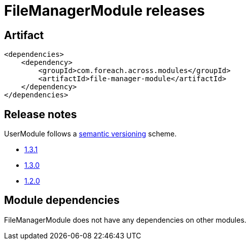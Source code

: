 = FileManagerModule releases

[[module-artifact]]
== Artifact

[source,xml]
----
<dependencies>
    <dependency>
        <groupId>com.foreach.across.modules</groupId>
        <artifactId>file-manager-module</artifactId>
    </dependency>
</dependencies>
----

== Release notes

UserModule follows a https://semver.org[semantic versioning] scheme.

* xref:releases/1.x.adoc#1-3-1[1.3.1]
* xref:releases/1.x.adoc#1-3-0[1.3.0]
* xref:releases/1.x.adoc#1-2-0[1.2.0]

[[module-dependencies]]
== Module dependencies

FileManagerModule does not have any dependencies on other modules.
